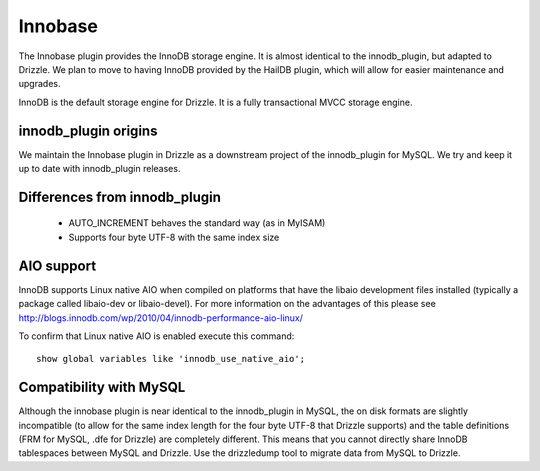 Innobase
========

The Innobase plugin provides the InnoDB storage engine. It is almost identical
to the innodb_plugin, but adapted to Drizzle. We plan to move to having InnoDB
provided by the HailDB plugin, which will allow for easier maintenance and
upgrades.

InnoDB is the default storage engine for Drizzle. It is a fully transactional
MVCC storage engine.

innodb_plugin origins
---------------------

We maintain the Innobase plugin in Drizzle as a downstream project of the
innodb_plugin for MySQL. We try and keep it up to date with innodb_plugin
releases.

Differences from innodb_plugin
------------------------------

 * AUTO_INCREMENT behaves the standard way (as in MyISAM)
 * Supports four byte UTF-8 with the same index size

AIO support
-----------

InnoDB supports Linux native AIO when compiled on platforms that have the
libaio development files installed (typically a package called libaio-dev or
libaio-devel).  For more information on the advantages of this please see
http://blogs.innodb.com/wp/2010/04/innodb-performance-aio-linux/

To confirm that Linux native AIO is enabled execute this command::

  show global variables like 'innodb_use_native_aio';

Compatibility with MySQL
------------------------

Although the innobase plugin is near identical to the innodb_plugin in MySQL,
the on disk formats are slightly incompatible (to allow for the same index
length for the four byte UTF-8 that Drizzle supports) and the table definitions
(FRM for MySQL, .dfe for Drizzle) are completely different. This means that you
cannot directly share InnoDB tablespaces between MySQL and Drizzle. Use the
drizzledump tool to migrate data from MySQL to Drizzle.
